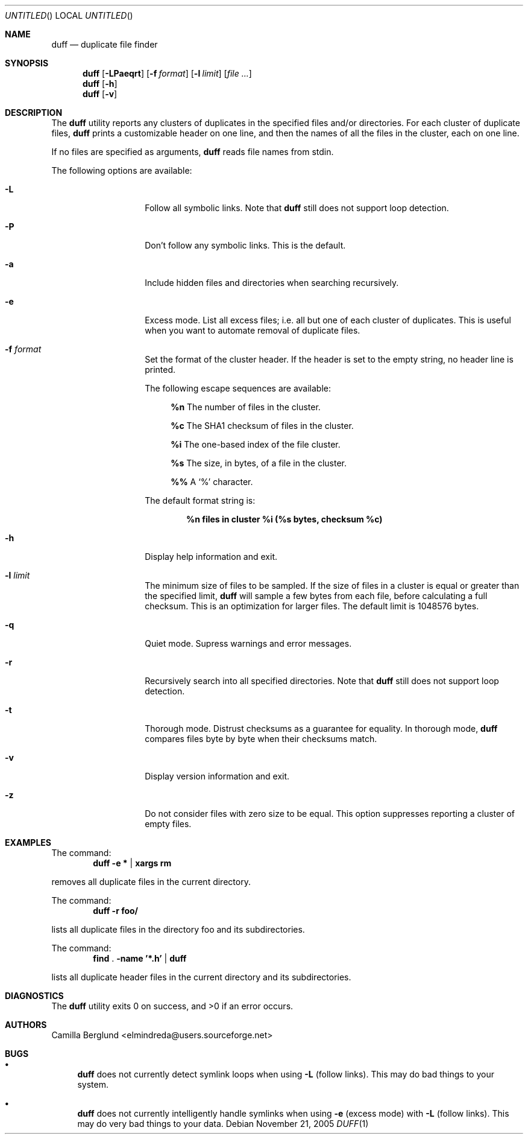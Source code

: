 .\" Copyright (C) 2005 Camilla Berglund
.\" Please see the file `COPYING' for license details.
.\"
.Dd November 21, 2005
.Os
.Dt DUFF 1
.Sh NAME
.Nm duff
.Nd duplicate file finder
.Sh SYNOPSIS
.Nm
.Op Fl LPaeqrt
.Op Fl f Ar format
.Op Fl l Ar limit
.Op Ar
.Nm
.Op Fl h
.Nm
.Op Fl v
.Sh DESCRIPTION
The
.Nm
utility reports any clusters of duplicates in the specified files and/or directories.
For each cluster of duplicate files,
.Nm
prints a customizable header on one line,
and then the names of all the files in the cluster, each on one line.
.Pp
If no files are specified as arguments,
.Nm
reads file names from stdin.
.Pp
The following options are available:
.Bl -tag -offset indent
.It Fl L
Follow all symbolic links.
Note that
.Nm
still does not support loop detection.
.It Fl P
Don't follow any symbolic links.
This is the default.
.It Fl a
Include hidden files and directories when searching recursively.
.It Fl e
Excess mode. List all excess files; i.e. all but one of each cluster of duplicates.
This is useful when you want to automate removal of duplicate files.
.It Fl f Ar format
Set the format of the cluster header.
If the header is set to the empty string, no header line is printed.
.Pp
The following escape sequences are available:
.Bl -ohang -offset left
.It
.Cm %n
The number of files in the cluster.
.It
.Cm %c
The SHA1 checksum of files in the cluster.
.It
.Cm %i
The one-based index of the file cluster.
.It
.Cm %s
The size, in bytes, of a file in the cluster.
.It
.Cm %%
A
.Sq %
character.
.El
.Pp
The default format string is:
.Pp
.Dl %n files in cluster %i (%s bytes, checksum %c)
.It Fl h
Display help information and exit.
.It Fl l Ar limit
The minimum size of files to be sampled.
If the size of files in a cluster is equal or greater than the specified limit,
.Nm
will sample a few bytes from each file, before calculating a full checksum.
This is an optimization for larger files.
The default limit is 1048576 bytes.
.It Fl q
Quiet mode.
Supress warnings and error messages.
.It Fl r
Recursively search into all specified directories.
Note that
.Nm
still does not support loop detection.
.It Fl t
Thorough mode.
Distrust checksums as a guarantee for equality.
In thorough mode,
.Nm
compares files byte by byte when their checksums match.
.It Fl v
Display version information and exit.
.It Fl z
Do not consider files with zero size to be equal.
This option suppresses reporting a cluster of empty files.
.El
.Sh EXAMPLES
.\" TODO: Fix the formatting of the example commands.
The command:
.Dl duff -e * | xargs rm
.Pp
removes all duplicate files in the current directory.
.Pp
The command:
.Dl duff -r foo/
.Pp
lists all duplicate files in the directory foo and its subdirectories.
.Pp
The command:
.Dl find \& . -name '*.h' | duff
.Pp
lists all duplicate header files in the current directory and its subdirectories.
.Sh DIAGNOSTICS
.Ex -std
.Sh AUTHORS
.An "Camilla Berglund" Aq elmindreda@users.sourceforge.net
.Sh BUGS
.Bl -bullet
.It
.Nm
does not currently detect symlink loops when using
.Fl L
(follow links). This may do bad things to your system.
.It
.Nm
does not currently intelligently handle symlinks when using
.Fl e
(excess mode) with
.Fl L
(follow links). This may do very bad things to your data.
.El
